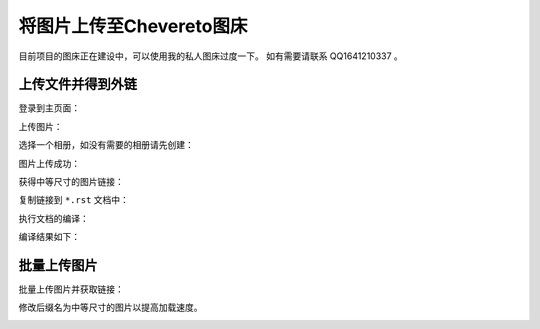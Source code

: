 ===========================
将图片上传至Chevereto图床
===========================

目前项目的图床正在建设中，可以使用我的私人图床过度一下。
如有需要请联系 QQ1641210337 。

上传文件并得到外链
========================

登录到主页面：

.. image:: http://chevereto.panhaoyu.com/images/2020/11/26/01_login_enter_home_page.md.png

上传图片：

.. image:: http://chevereto.panhaoyu.com/images/2020/11/26/02_upload_image.md.png

选择一个相册，如没有需要的相册请先创建：

.. image:: http://chevereto.panhaoyu.com/images/2020/11/26/03_select_album.md.png

图片上传成功：

.. image:: http://chevereto.panhaoyu.com/images/2020/11/26/04_image_uploaded.md.png

获得中等尺寸的图片链接：

.. image:: http://chevereto.panhaoyu.com/images/2020/11/26/05_get_medium_size_image_url.md.png

复制链接到 ``*.rst`` 文档中：

.. image:: http://chevereto.panhaoyu.com/images/2020/11/26/06_copy_image_link_to_rst_file.md.png

执行文档的编译：

.. image:: http://chevereto.panhaoyu.com/images/2020/11/26/07_compile_doc.md.png

编译结果如下：

.. image:: http://chevereto.panhaoyu.com/images/2020/11/26/08_view_result.md.png

批量上传图片
==============

批量上传图片并获取链接：

.. image:: http://chevereto.panhaoyu.com/images/2020/11/26/09_batch_upload_get_all_links.png

修改后缀名为中等尺寸的图片以提高加载速度。

.. image:: http://chevereto.panhaoyu.com/images/2020/11/26/10_change_suffix_to_medium_size_image.png

